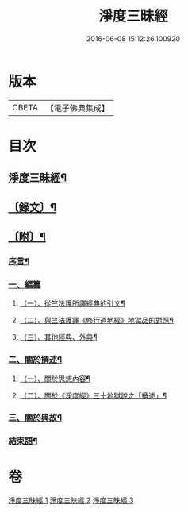 #+TITLE: 淨度三昧經 
#+DATE: 2016-06-08 15:12:26.100920

* 版本
 |     CBETA|【電子佛典集成】|

* 目次
** [[file:KR6v0076_001.txt::001-0226a2][淨度三昧經¶]]
** [[file:KR6v0076_001.txt::001-0231a5][〔錄文〕¶]]
** [[file:KR6v0076_003.txt::003-0327a3][〔附〕¶]]
*** [[file:KR6v0076_003.txt::003-0327a8][序言¶]]
*** [[file:KR6v0076_003.txt::003-0327a22][一、編纂]]
**** [[file:KR6v0076_003.txt::003-0328a9][（一）、從竺法護所譯經典的引文¶]]
**** [[file:KR6v0076_003.txt::003-0336a23][（二）、與竺法護譯《修行道地經》地獄品的對照¶]]
**** [[file:KR6v0076_003.txt::003-0339a8][（三）、其他經典、外典¶]]
*** [[file:KR6v0076_003.txt::003-0341a22][二、關於撰述¶]]
**** [[file:KR6v0076_003.txt::003-0341a23][（一）、關於思想內容¶]]
**** [[file:KR6v0076_003.txt::003-0342a10][（二）、關於《淨度經》三十地獄說之「撰述」¶]]
*** [[file:KR6v0076_003.txt::003-0344a10][三、關於典故¶]]
*** [[file:KR6v0076_003.txt::003-0346a17][結束語¶]]

* 卷
[[file:KR6v0076_001.txt][淨度三昧經 1]]
[[file:KR6v0076_002.txt][淨度三昧經 2]]
[[file:KR6v0076_003.txt][淨度三昧經 3]]

